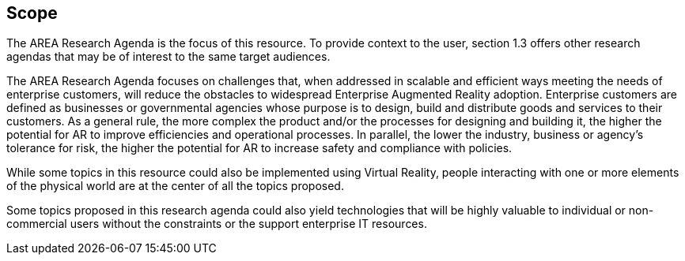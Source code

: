 [[ra_scope_section]]
== Scope

The AREA Research Agenda is the focus of this resource. To provide context to the user, section 1.3 offers other research agendas that may be of interest to the same target audiences.

The AREA Research Agenda focuses on challenges that, when addressed in scalable and efficient ways meeting the needs of enterprise customers, will reduce the obstacles to widespread Enterprise Augmented Reality adoption. Enterprise customers are defined as businesses or governmental agencies whose purpose is to design, build and distribute goods and services to their customers. As a general rule, the more complex the product and/or the processes for designing and building it, the higher the potential for AR to improve efficiencies and operational processes. In parallel, the lower the industry, business or agency's tolerance for risk, the higher the potential for AR to increase safety and compliance with policies.

While some topics in this resource could also be implemented using Virtual Reality, people interacting with one or more elements of the physical world are at the center of all the topics proposed.

Some topics proposed in this research agenda could also yield technologies that will be highly valuable to individual or non-commercial users without the constraints or the support enterprise IT resources.
